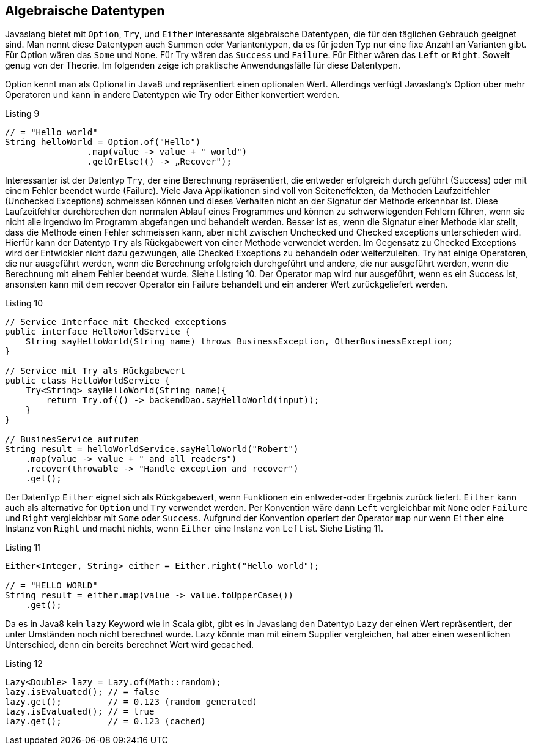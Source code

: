 == Algebraische Datentypen

Javaslang bietet mit `Option`, `Try`, und `Either` interessante algebraische Datentypen, die für den täglichen Gebrauch geeignet sind. Man nennt diese Datentypen auch Summen oder Variantentypen, da es für jeden Typ nur eine fixe Anzahl an Varianten gibt. Für Option wären das `Some` und `None`. Für Try wären das `Success` und `Failure`. Für Either wären das `Left` or `Right`. Soweit genug von der Theorie.
Im folgenden zeige ich praktische Anwendungsfälle für diese Datentypen. 

Option kennt man als Optional in Java8 und repräsentiert einen optionalen Wert. Allerdings verfügt Javaslang’s Option über mehr Operatoren und kann in andere Datentypen wie Try oder Either konvertiert werden.

[source,java]
.Listing 9
----
// = "Hello world"
String helloWorld = Option.of("Hello")
                .map(value -> value + " world")
                .getOrElse(() -> „Recover");
----

Interessanter ist der Datentyp `Try`, der eine Berechnung repräsentiert, die entweder erfolgreich durch geführt (Success) oder mit einem Fehler beendet wurde (Failure). Viele Java Applikationen sind voll von Seiteneffekten, da Methoden Laufzeitfehler (Unchecked Exceptions) schmeissen können und dieses Verhalten nicht an der Signatur der Methode erkennbar ist. Diese Laufzeitfehler durchbrechen den normalen Ablauf eines Programmes und können zu schwerwiegenden Fehlern führen, wenn sie nicht alle irgendwo im Programm abgefangen und behandelt werden. Besser ist es, wenn die Signatur einer Methode klar stellt, dass die Methode einen Fehler schmeissen kann, aber nicht zwischen Unchecked und Checked exceptions unterschieden wird. Hierfür kann der Datentyp `Try` als Rückgabewert von einer Methode verwendet werden. Im Gegensatz zu Checked Exceptions wird der Entwickler nicht dazu gezwungen, alle Checked Exceptions zu behandeln oder weiterzuleiten.
Try hat einige Operatoren, die nur ausgeführt werden, wenn die Berechnung erfolgreich durchgeführt und andere, die nur ausgeführt werden, wenn die Berechnung mit einem Fehler beendet wurde. Siehe Listing 10.
Der Operator map wird nur ausgeführt, wenn es ein Success ist, ansonsten kann mit dem recover Operator ein Failure behandelt und ein anderer Wert zurückgeliefert werden.

[source,java]
.Listing 10
----
// Service Interface mit Checked exceptions
public interface HelloWorldService {
    String sayHelloWorld(String name) throws BusinessException, OtherBusinessException;
}

// Service mit Try als Rückgabewert
public class HelloWorldService {
    Try<String> sayHelloWorld(String name){
        return Try.of(() -> backendDao.sayHelloWorld(input));
    }
}

// BusinesService aufrufen
String result = helloWorldService.sayHelloWorld("Robert")
    .map(value -> value + " and all readers")
    .recover(throwable -> "Handle exception and recover")
    .get();
----

Der DatenTyp `Either` eignet sich als Rückgabewert, wenn Funktionen ein entweder-oder Ergebnis zurück liefert. `Either` kann auch als alternative for `Option` und `Try` verwendet werden. Per Konvention wäre dann `Left` vergleichbar mit `None` oder `Failure` und `Right` vergleichbar mit `Some` oder `Success`. Aufgrund der Konvention operiert der Operator `map` nur wenn `Either` eine Instanz von `Right` und macht nichts, wenn `Either` eine Instanz von `Left` ist. Siehe Listing 11.

[source,java]
.Listing 11
----
Either<Integer, String> either = Either.right("Hello world");

// = "HELLO WORLD"
String result = either.map(value -> value.toUpperCase())
    .get();
----

Da es in Java8 kein `lazy` Keyword wie in Scala gibt, gibt es in Javaslang den Datentyp `Lazy` der einen Wert repräsentiert, der unter Umständen noch nicht berechnet wurde. Lazy könnte man mit einem Supplier vergleichen, hat aber einen wesentlichen Unterschied, denn ein bereits berechnet Wert wird gecached.

[source,java]
.Listing 12
----
Lazy<Double> lazy = Lazy.of(Math::random);
lazy.isEvaluated(); // = false
lazy.get();         // = 0.123 (random generated)
lazy.isEvaluated(); // = true
lazy.get();         // = 0.123 (cached)
----

